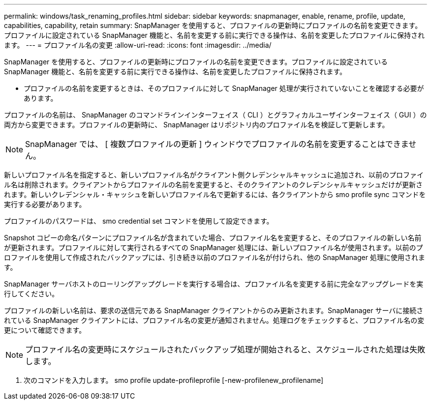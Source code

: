 ---
permalink: windows/task_renaming_profiles.html 
sidebar: sidebar 
keywords: snapmanager, enable, rename, profile, update, capabilities, capability, retain 
summary: SnapManager を使用すると、プロファイルの更新時にプロファイルの名前を変更できます。プロファイルに設定されている SnapManager 機能と、名前を変更する前に実行できる操作は、名前を変更したプロファイルに保持されます。 
---
= プロファイル名の変更
:allow-uri-read: 
:icons: font
:imagesdir: ../media/


[role="lead"]
SnapManager を使用すると、プロファイルの更新時にプロファイルの名前を変更できます。プロファイルに設定されている SnapManager 機能と、名前を変更する前に実行できる操作は、名前を変更したプロファイルに保持されます。

* プロファイルの名前を変更するときは、そのプロファイルに対して SnapManager 処理が実行されていないことを確認する必要があります。


プロファイルの名前は、 SnapManager のコマンドラインインターフェイス（ CLI ）とグラフィカルユーザインターフェイス（ GUI ）の両方から変更できます。プロファイルの更新時に、 SnapManager はリポジトリ内のプロファイル名を検証して更新します。


NOTE: SnapManager では、 [ 複数プロファイルの更新 ] ウィンドウでプロファイルの名前を変更することはできません。

新しいプロファイル名を指定すると、新しいプロファイル名がクライアント側クレデンシャルキャッシュに追加され、以前のプロファイル名は削除されます。クライアントからプロファイルの名前を変更すると、そのクライアントのクレデンシャルキャッシュだけが更新されます。新しいクレデンシャル・キャッシュを新しいプロファイル名で更新するには、各クライアントから smo profile sync コマンドを実行する必要があります。

プロファイルのパスワードは、 smo credential set コマンドを使用して設定できます。

Snapshot コピーの命名パターンにプロファイル名が含まれていた場合、プロファイル名を変更すると、そのプロファイルの新しい名前が更新されます。プロファイルに対して実行されるすべての SnapManager 処理には、新しいプロファイル名が使用されます。以前のプロファイルを使用して作成されたバックアップには、引き続き以前のプロファイル名が付けられ、他の SnapManager 処理に使用されます。

SnapManager サーバホストのローリングアップグレードを実行する場合は、プロファイル名を変更する前に完全なアップグレードを実行してください。

プロファイルの新しい名前は、要求の送信元である SnapManager クライアントからのみ更新されます。SnapManager サーバに接続されている SnapManager クライアントには、プロファイル名の変更が通知されません。処理ログをチェックすると、プロファイル名の変更について確認できます。


NOTE: プロファイル名の変更時にスケジュールされたバックアップ処理が開始されると、スケジュールされた処理は失敗します。

. 次のコマンドを入力します。 smo profile update-profileprofile [-new-profilenew_profilename]

